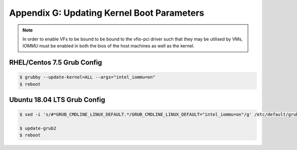 Appendix G: Updating Kernel Boot Parameters
===========================================

.. note::

    In order to enable VFs to be bound to be bound to the vfio-pci driver such that they may be utilised by VMs, *IOMMU* must be enabled in both the bios of the host machines as well as the kernel.

RHEL/Centos 7.5 Grub Config
---------------------------

.. code::

    $ grubby --update-kernel=ALL --args="intel_iommu=on"
    $ reboot

Ubuntu 18.04 LTS Grub Config
----------------------------

.. code::

    $ sed -i 's/#*GRUB_CMDLINE_LINUX_DEFAULT.*/GRUB_CMDLINE_LINUX_DEFAULT="intel_iommu=on"/g' /etc/default/grub

    $ update-grub2
    $ reboot
